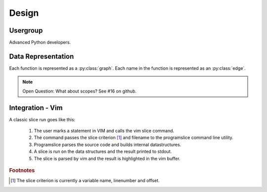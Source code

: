 Design
======

Usergroup
---------

Advanced Python developers.

Data Representation
-------------------

Each function is represented as a :py:class:`graph`. Each name in the function is
represented as an :py:class:`edge`.

.. note:: Open Question: What about scopes? See #16 on github.

Integration - Vim
-----------------

A classic slice run goes like this:

    1. The user marks a statement in VIM and calls the vim slice
       command.

    2. The command passes the slice criterion [#scriterion]_ and filename to the
       programslice command line utility.

    3. Programslice parses the source code and builds internal
       datastructures.

    4. A slice is run on the data structures and the result printed to
       stdout.

    5. The slice is parsed by vim and the result is highlighted in the
       vim buffer.


.. rubric:: Footnotes

.. [#scriterion] The slice criterion is currently a variable name,
    linenumber and offset.
